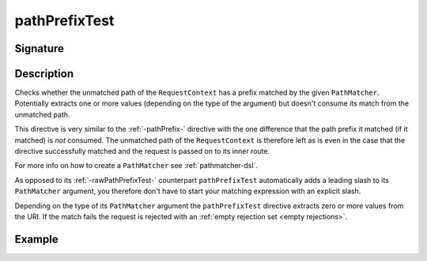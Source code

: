 .. _-pathPrefixTest-:

pathPrefixTest
==============

Signature
---------

.. includecode2:: ../../../../../../../../../akka-http/src/main/scala/akka/http/scaladsl/server/directives/PathDirectives.scala
   :snippet: pathPrefixTest


Description
-----------
Checks whether the unmatched path of the ``RequestContext`` has a prefix matched by the given ``PathMatcher``.
Potentially extracts one or more values (depending on the type of the argument) but doesn't consume its match from
the unmatched path.

This directive is very similar to the :ref:`-pathPrefix-` directive with the one difference that the path prefix
it matched (if it matched) is *not* consumed. The unmatched path of the ``RequestContext`` is therefore left as
is even in the case that the directive successfully matched and the request is passed on to its inner route.

For more info on how to create a ``PathMatcher`` see :ref:`pathmatcher-dsl`.

As opposed to its :ref:`-rawPathPrefixTest-` counterpart ``pathPrefixTest`` automatically adds a leading slash to its
``PathMatcher`` argument, you therefore don't have to start your matching expression with an explicit slash.

Depending on the type of its ``PathMatcher`` argument the ``pathPrefixTest`` directive extracts zero or more values from
the URI. If the match fails the request is rejected with an :ref:`empty rejection set <empty rejections>`.


Example
-------

.. includecode2:: ../../../../code/docs/http/scaladsl/server/directives/PathDirectivesExamplesSpec.scala
   :snippet: pathPrefixTest-